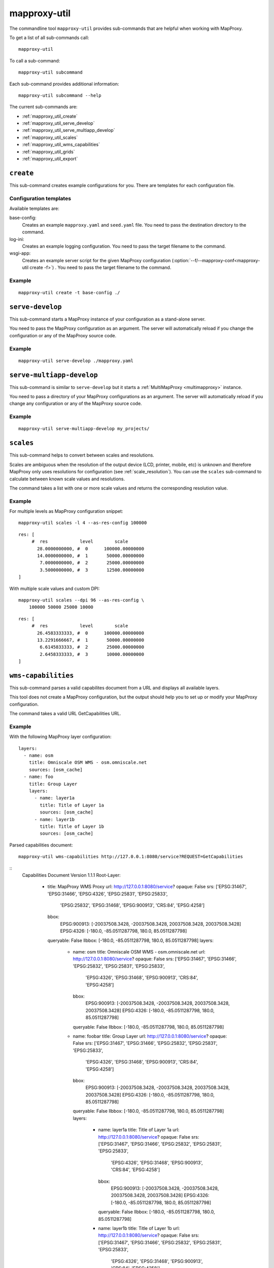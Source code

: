 .. _mapproxy-util:

#############
mapproxy-util
#############


The commandline tool ``mapproxy-util`` provides sub-commands that are helpful when working with MapProxy.

To get a list of all sub-commands call::

 mapproxy-util


To call a sub-command::

  mapproxy-util subcommand


Each sub-command provides additional information::

  mapproxy-util subcommand --help


The current sub-commands are:

- :ref:`mapproxy_util_create`
- :ref:`mapproxy_util_serve_develop`
- :ref:`mapproxy_util_serve_multiapp_develop`
- :ref:`mapproxy_util_scales`
- :ref:`mapproxy_util_wms_capabilities`
- :ref:`mapproxy_util_grids`
- :ref:`mapproxy_util_export`


.. _mapproxy_util_create:

``create``
==========

This sub-command creates example configurations for you. There are templates for each configuration file.


.. program:: mapproxy-util create

.. cmdoption:: -l, --list-templates

  List names of all available configuration templates.

.. cmdoption:: -t <name>, --template <name>

  Create a configuration with the named template.

.. cmdoption:: -f <mapproxy.yaml>, --mapproxy-conf <mapproxy.yaml>

  The path to the MapProxy configuration. Required for some templates.

.. cmdoption:: --force

  Overwrite any existing configuration with the same output filename.



Configuration templates
-----------------------

Available templates are:

base-config:
  Creates an example ``mapproxy.yaml`` and ``seed.yaml`` file. You need to pass the destination directory to the command.


log-ini:
  Creates an example logging configuration. You need to pass the target filename to the command.

wsgi-app:
  Creates an example server script for the given MapProxy configuration (:option:`--f/--mapproxy-conf<mapproxy-util create -f>`) . You need to pass the target filename to the command.



Example
-------

::

  mapproxy-util create -t base-config ./


.. index:: testing, development, server
.. _mapproxy_util_serve_develop:

``serve-develop``
=================

This sub-command starts a MapProxy instance of your configuration as a stand-alone server.

You need to pass the MapProxy configuration as an argument. The server will automatically reload if you change the configuration or any of the MapProxy source code.


.. program:: mapproxy-util serve-develop

.. cmdoption:: -b <address>, --bind <address>

  The server address where the HTTP server should listen for incomming connections. Can be a port (``:8080``), a host (``localhost``) or both (``localhost:8081``). The default is ``localhost:8080``. You need to use ``0.0.0.0`` to be able to connect to the server from external clients.


Example
-------

::

  mapproxy-util serve-develop ./mapproxy.yaml

.. index:: testing, development, server, multiapp
.. _mapproxy_util_serve_multiapp_develop:

``serve-multiapp-develop``
==========================

.. versionadded:: 1.3.0


This sub-command is similar to ``serve-develop`` but it starts a :ref:`MultiMapProxy <multimapproxy>` instance.

You need to pass a directory of your MapProxy configurations as an argument. The server will automatically reload if you change any configuration or any of the MapProxy source code.


.. program:: mapproxy-util serve-multiapp-develop

.. cmdoption:: -b <address>, --bind <address>

  The server address where the HTTP server should listen for incomming connections. Can be a port (``:8080``), a host (``localhost``) or both (``localhost:8081``). The default is ``localhost:8080``. You need to use ``0.0.0.0`` to be able to connect to the server from external clients.


Example
-------

::

  mapproxy-util serve-multiapp-develop my_projects/




.. index:: scales, resolutions
.. _mapproxy_util_scales:

``scales``
==========

.. versionadded:: 1.2.0

This sub-command helps to convert between scales and resolutions.

Scales are ambiguous when the resolution of the output device (LCD, printer, mobile, etc) is unknown and therefore MapProxy only uses resolutions for configuration (see :ref:`scale_resolution`). You can use the ``scales`` sub-command to calculate between known scale values and resolutions.

The command takes a list with one or more scale values and returns the corresponding resolution value.

.. program:: mapproxy-util scales

.. cmdoption:: --unit <m|d>

  Return resolutions in this unit per pixel (default meter per pixel).

.. cmdoption:: -l <n>, --levels <n>

  Calculate resolutions for ``n`` levels. This will double the resolution of the last scale value if ``n`` is larger than the number of the provided scales.

.. cmdoption:: -d <dpi>, --dpi <dpi>

  The resolution of the output display to use for the calculation. You need to set this to the same value of the client/server software you are using. Common values are 72 and 96. The default value is the equivalent of a pixel size of .28mm, which is around 91 DPI. This is the value the OGC uses since the WMS 1.3.0 specification.

.. cmdoption:: --as-res-config

  Format the output so that it can be pasted into a MapProxy grid configuration.

.. cmdoption:: --res-to-scale

  Calculate from resolutions to scale.


Example
-------


For multiple levels as MapProxy configuration snippet:
::

  mapproxy-util scales -l 4 --as-res-config 100000

::

    res: [
         #  res            level        scale
           28.0000000000, #  0      100000.00000000
           14.0000000000, #  1       50000.00000000
            7.0000000000, #  2       25000.00000000
            3.5000000000, #  3       12500.00000000
    ]



With multiple scale values and custom DPI:
::

  mapproxy-util scales --dpi 96 --as-res-config \
      100000 50000 25000 10000

::

  res: [
       #  res            level        scale
         26.4583333333, #  0      100000.00000000
         13.2291666667, #  1       50000.00000000
          6.6145833333, #  2       25000.00000000
          2.6458333333, #  3       10000.00000000
  ]

.. _mapproxy_util_wms_capabilities:

``wms-capabilities``
====================

.. versionadded:: 1.5.0

This sub-command parses a valid capabilites document from a URL and displays all available layers.

This tool does not create a MapProxy configuration, but the output should help you to set up or modify your MapProxy configuration.

The command takes a valid URL GetCapabilities URL.

.. program:: mapproxy-util wms_capabilities

.. cmdoption:: --host <URL>

  Display all available Layers for this service. Each new layer will be marked with a hyphen and all sublayers are indented.

.. cmdoption:: --version <versionnumber>

  Parse the Capabilities-document for the given version. Only version 1.1.1 and 1.3.0 are supported. The default value is 1.1.1



Example
-------

With the following MapProxy layer configuration:
::

  layers:
    - name: osm
      title: Omniscale OSM WMS - osm.omniscale.net
      sources: [osm_cache]
    - name: foo
      title: Group Layer
      layers:
        - name: layer1a
          title: Title of Layer 1a
          sources: [osm_cache]
        - name: layer1b
          title: Title of Layer 1b
          sources: [osm_cache]

Parsed capabilities document:
::

  mapproxy-util wms-capabilities http://127.0.0.1:8080/service?REQUEST=GetCapabilities

::
  Capabilities Document Version 1.1.1
  Root-Layer:
    - title: MapProxy WMS Proxy
      url: http://127.0.0.1:8080/service?
      opaque: False
      srs: ['EPSG:31467', 'EPSG:31466', 'EPSG:4326', 'EPSG:25831', 'EPSG:25833',
            'EPSG:25832', 'EPSG:31468', 'EPSG:900913', 'CRS:84', 'EPSG:4258']
      bbox:
          EPSG:900913: [-20037508.3428, -20037508.3428, 20037508.3428, 20037508.3428]
          EPSG:4326: [-180.0, -85.0511287798, 180.0, 85.0511287798]
      queryable: False
      llbbox: [-180.0, -85.0511287798, 180.0, 85.0511287798]
      layers:
        - name: osm
          title: Omniscale OSM WMS - osm.omniscale.net
          url: http://127.0.0.1:8080/service?
          opaque: False
          srs: ['EPSG:31467', 'EPSG:31466', 'EPSG:25832', 'EPSG:25831', 'EPSG:25833',
                'EPSG:4326', 'EPSG:31468', 'EPSG:900913', 'CRS:84', 'EPSG:4258']
          bbox:
              EPSG:900913: [-20037508.3428, -20037508.3428, 20037508.3428, 20037508.3428]
              EPSG:4326: [-180.0, -85.0511287798, 180.0, 85.0511287798]
          queryable: False
          llbbox: [-180.0, -85.0511287798, 180.0, 85.0511287798]
        - name: foobar
          title: Group Layer
          url: http://127.0.0.1:8080/service?
          opaque: False
          srs: ['EPSG:31467', 'EPSG:31466', 'EPSG:25832', 'EPSG:25831', 'EPSG:25833',
                'EPSG:4326', 'EPSG:31468', 'EPSG:900913', 'CRS:84', 'EPSG:4258']
          bbox:
              EPSG:900913: [-20037508.3428, -20037508.3428, 20037508.3428, 20037508.3428]
              EPSG:4326: [-180.0, -85.0511287798, 180.0, 85.0511287798]
          queryable: False
          llbbox: [-180.0, -85.0511287798, 180.0, 85.0511287798]
          layers:
            - name: layer1a
              title: Title of Layer 1a
              url: http://127.0.0.1:8080/service?
              opaque: False
              srs: ['EPSG:31467', 'EPSG:31466', 'EPSG:25832', 'EPSG:25831', 'EPSG:25833',
                    'EPSG:4326', 'EPSG:31468', 'EPSG:900913', 'CRS:84', 'EPSG:4258']
              bbox:
                  EPSG:900913: [-20037508.3428, -20037508.3428, 20037508.3428, 20037508.3428]
                  EPSG:4326: [-180.0, -85.0511287798, 180.0, 85.0511287798]
              queryable: False
              llbbox: [-180.0, -85.0511287798, 180.0, 85.0511287798]
            - name: layer1b
              title: Title of Layer 1b
              url: http://127.0.0.1:8080/service?
              opaque: False
              srs: ['EPSG:31467', 'EPSG:31466', 'EPSG:25832', 'EPSG:25831', 'EPSG:25833',
                    'EPSG:4326', 'EPSG:31468', 'EPSG:900913', 'CRS:84', 'EPSG:4258']
              bbox:
                  EPSG:900913: [-20037508.3428, -20037508.3428, 20037508.3428, 20037508.3428]
                  EPSG:4326: [-180.0, -85.0511287798, 180.0, 85.0511287798]
              queryable: False
              llbbox: [-180.0, -85.0511287798, 180.0, 85.0511287798]


.. _mapproxy_util_grids:

``grids``
=========

.. versionadded:: 1.5.0

This sub-command displays information about configured grids.

The command takes a MapProxy configuration file and returns all configured grids.

Furthermore, default values for each grid will be displayed if they are not defined explicitly.
All default values are marked with an asterisk in the output.

.. program:: mapproxy-util grids

.. cmdoption:: -f <path/to/config>, --mapproxy-config <path/to/config>

  Display all configured grids for this MapProxy configuration with detailed information.
  If this option is not set, the sub-command will try to use the last argument as the mapproxy config.

.. cmdoption:: -l, --list

  Display only the names of the grids for the given configuration, which are used by any grid.

.. cmdoption:: --all

  Show also grids that are not referenced by any cache.

.. cmdoption:: -g <grid_name>, --grid <grid_name>

  Display information only for a single grid.
  The tool will exit, if the grid name is not found.

.. cmdoption:: -c <coverage name>, --coverage <coverage name>

  Display an approximation of the number of tiles for each level that  which are within this coverage.
  The coverage must be defined in Seed configuration.

.. cmdoption:: -s <seed.yaml>, --seed-conf <seed.yaml>

  This option loads the seed configuration and is needed if you use the ``--coverage`` option.

Example
-------

With the following MapProxy grid configuration:
::

  grids:
    localgrid:
      srs: EPSG:31467
      bbox: [5,50,10,55]
      bbox_srs: EPSG:4326
      min_res: 10000
    localgrid2:
      base: localgrid
      srs: EPSG:25832
      res_factor: sqrt2
      tile_size: [512, 512]


List all configured grids:
::

  mapproxy-util grids --list --mapproxy-config /path/to/mapproxy.yaml

::

    GLOBAL_GEODETIC
    GLOBAL_MERCATOR
    localgrid
    localgrid2


Display detailed information for one specific grid:
::

  mapproxy-util grids --grid localgrid --mapproxy-conf /path/to/mapproxy.yaml

::

    localgrid:
        Configuration:
            bbox: [5, 50, 10, 55]
            bbox_srs: 'EPSG:4326'
            min_res: 10000
            origin*: 'sw'
            srs: 'EPSG:31467'
            tile_size*: [256, 256]
        Levels: Resolutions, # x * y = total tiles
            00:  10000,             #      1 * 1      =        1
            01:  5000.0,            #      1 * 1      =        1
            02:  2500.0,            #      1 * 1      =        1
            03:  1250.0,            #      2 * 2      =        4
            04:  625.0,             #      3 * 4      =       12
            05:  312.5,             #      5 * 8      =       40
            06:  156.25,            #      9 * 15     =      135
            07:  78.125,            #     18 * 29     =      522
            08:  39.0625,           #     36 * 57     =   2.052K
            09:  19.53125,          #     72 * 113    =   8.136K
            10:  9.765625,          #    144 * 226    =  32.544K
            11:  4.8828125,         #    287 * 451    = 129.437K
            12:  2.44140625,        #    574 * 902    = 517.748K
            13:  1.220703125,       #   1148 * 1804   =   2.071M
            14:  0.6103515625,      #   2295 * 3607   =   8.278M
            15:  0.30517578125,     #   4589 * 7213   =  33.100M
            16:  0.152587890625,    #   9178 * 14426  = 132.402M
            17:  0.0762939453125,   #  18355 * 28851  = 529.560M
            18:  0.03814697265625,  #  36709 * 57701  =   2.118G
            19:  0.019073486328125, #  73417 * 115402 =   8.472G


.. _mapproxy_util_export:

``export``
==========

This sub-command exports tiles from one cache to another. This is similar to the seed tool, but you don't need to edit the configuration. The destination cache, grid and the coverage can be defined on the command line.


.. program:: mapproxy-util export


Required arguments:

.. cmdoption:: -f, --mapproxy-conf

  The path to the MapProxy configuration of the source cache.

.. cmdoption:: --source

  Name of the source or cache to export.

.. cmdoption:: --levels

  Comma separated list of levels to export. You can also define a range of levels. For example ``'1,2,3,4,5'``, ``'1..10'`` or ``'1,3,4,6..8'``.

.. cmdoption:: --grid

  The tile grid for the export. The option can either be the name of the grid as defined in the in the MapProxy configuration, or it can be the grid definition itself. You can define a grid as a single string of the key-value pairs. The grid definition :ref:`supports all grid parameters <grids>`. See below for examples.

.. cmdoption:: --dest

  Destination of the export. Can be a filename, directory or URL, depending on the export ``--type``.

.. cmdoption:: --type

  Choose the export type. See below for a list of all options.

Other options:

.. cmdoption:: --fetch-missing-tiles

  If MapProxy should request missing tiles from the source. By default, the export tool will only existing tiles.

.. cmdoption:: --coverage, --srs, --where

  Limit the export to this coverage. You can use a BBOX, WKT files or OGR datasources. See :doc:`coverages`.

.. option:: -c N, --concurrency N

  The number of concurrent export processes.


Export types
------------

``tms``:
    Export tiles in a TMS like directory structure.

``mapproxy`` or ``tc``:
    Export tiles like the internal cache directory structure. This is compatible with TileCache.

``mbtile``:
    Exports tiles into a MBTile file.



Examples
--------

Export tiles into a TMS directory structure under ``./cache/``. Limit export to the BBOX and levels 0 to 6.

::

    mapproxy-util export -f mapproxy.yaml --grid osm_grid \
        --source osm_cache --dest ./cache/ \
        --levels 1..6 --coverage 5,50,10,60 --srs 4326

Export tiles into an MBTiles file. Limit export to a shape coverage.

::

    mapproxy-util export -f mapproxy.yaml --grid osm_grid \
        --source osm_cache --dest osm.mbtiles --type mbtile \
        --levels 1..6 --coverage boundaries.shp \
        --where 'CNTRY_NAME = "Germany"' --srs 3857

Export tiles into an MBTiles file using a custom grid definition.

::

    mapproxy-util export -f mapproxy.yaml --levels 1..6 \
        --grid "srs='EPSG:4326' bbox=[5,50,10,60] tile_size=[512,512]" \
        --source osm_cache --dest osm.mbtiles --type mbtile \

